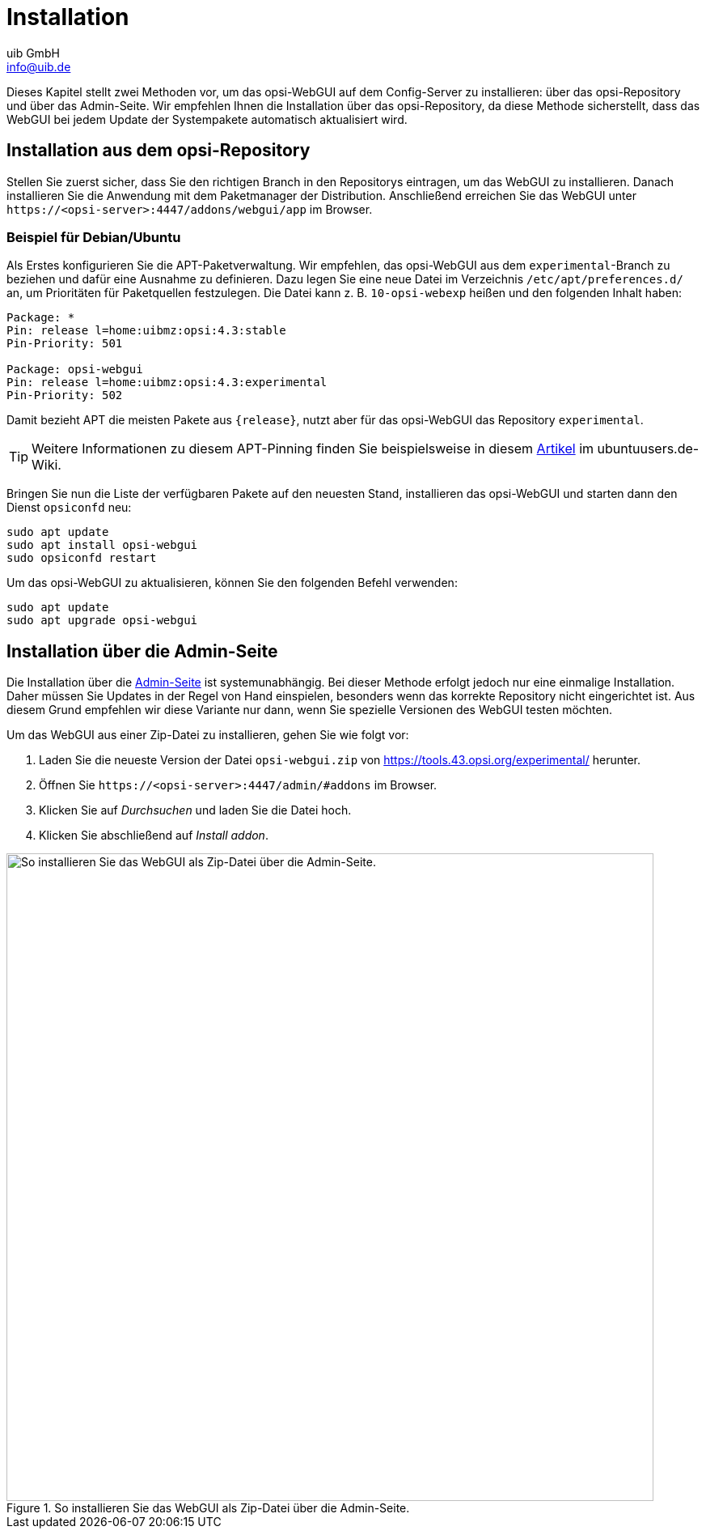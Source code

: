 ////
; Copyright (c) uib GmbH (www.uib.de)
; This documentation is owned by uib
; and published under the german creative commons by-sa license
; see:
; https://creativecommons.org/licenses/by-sa/3.0/de/
; https://creativecommons.org/licenses/by-sa/3.0/de/legalcode
; english:
; https://creativecommons.org/licenses/by-sa/3.0/
; https://creativecommons.org/licenses/by-sa/3.0/legalcode
;
; credits: https://www.opsi.org/credits/
////

:Author:    uib GmbH
:Email:     info@uib.de
:Date:      20.11.2023
:Revision:  4.3
:toclevels: 6
:doctype:   book
:icons:     font
:xrefstyle: full



[[opsi-manual-opsiwebgui-instguide]]
= Installation

Dieses Kapitel stellt zwei Methoden vor, um das opsi-WebGUI auf dem Config-Server zu installieren: über das opsi-Repository und über das Admin-Seite. Wir empfehlen Ihnen die Installation über das opsi-Repository, da diese Methode sicherstellt, dass das WebGUI bei jedem Update der Systempakete automatisch aktualisiert wird.

== Installation aus dem opsi-Repository

Stellen Sie zuerst sicher, dass Sie den richtigen Branch in den Repositorys eintragen, um das WebGUI zu installieren. Danach installieren Sie die Anwendung mit dem Paketmanager der Distribution. Anschließend erreichen Sie das WebGUI unter `\https://<opsi-server>:4447/addons/webgui/app` im Browser.

=== Beispiel für Debian/Ubuntu

Als Erstes konfigurieren Sie die APT-Paketverwaltung. Wir empfehlen, das opsi-WebGUI aus dem `experimental`-Branch zu beziehen und dafür eine Ausnahme zu definieren. Dazu legen Sie eine neue Datei im Verzeichnis `/etc/apt/preferences.d/` an, um Prioritäten für Paketquellen festzulegen. Die Datei kann z.{nbsp}B. `10-opsi-webexp` heißen und den folgenden Inhalt haben:

[source]
----
Package: *
Pin: release l=home:uibmz:opsi:4.3:stable
Pin-Priority: 501

Package: opsi-webgui
Pin: release l=home:uibmz:opsi:4.3:experimental
Pin-Priority: 502
----

Damit bezieht APT die meisten Pakete aus `{release}`, nutzt aber für das opsi-WebGUI das Repository `experimental`.

TIP: Weitere Informationen zu diesem APT-Pinning finden Sie beispielsweise in diesem https://wiki.ubuntuusers.de/Apt-Pinning/[Artikel] im ubuntuusers.de-Wiki.

Bringen Sie nun die Liste der verfügbaren Pakete auf den neuesten Stand, installieren das opsi-WebGUI und starten dann den Dienst `opsiconfd` neu:

[source,console]
----
sudo apt update
sudo apt install opsi-webgui
sudo opsiconfd restart
----

Um das opsi-WebGUI zu aktualisieren, können Sie den folgenden Befehl verwenden:

[source,console]
----
sudo apt update
sudo apt upgrade opsi-webgui
----

[[opsiwebgui-installation-admininterface]]
== Installation über die Admin-Seite

Die Installation über die xref:server:components/opsiconfd.adoc#server-components-opsiconfd-admin-page[Admin-Seite] ist systemunabhängig. Bei dieser Methode erfolgt jedoch nur eine einmalige Installation. Daher müssen Sie Updates in der Regel von Hand einspielen, besonders wenn das korrekte Repository nicht eingerichtet ist. Aus diesem Grund empfehlen wir diese Variante nur dann, wenn Sie spezielle Versionen des WebGUI testen möchten.

Um das WebGUI aus einer Zip-Datei zu installieren, gehen Sie wie folgt vor:

. Laden Sie die neueste Version der Datei `opsi-webgui.zip` von https://tools.43.opsi.org/experimental/ herunter.

. Öffnen Sie `\https://<opsi-server>:4447/admin/#addons` im Browser.

. Klicken Sie auf _Durchsuchen_ und laden Sie die Datei hoch.

. Klicken Sie abschließend auf _Install addon_.

.So installieren Sie das WebGUI als Zip-Datei über die Admin-Seite.
image::webgui/opsi-webgui_install.png["So installieren Sie das WebGUI als Zip-Datei über die Admin-Seite.", width=800, pdfwidth=80%]

